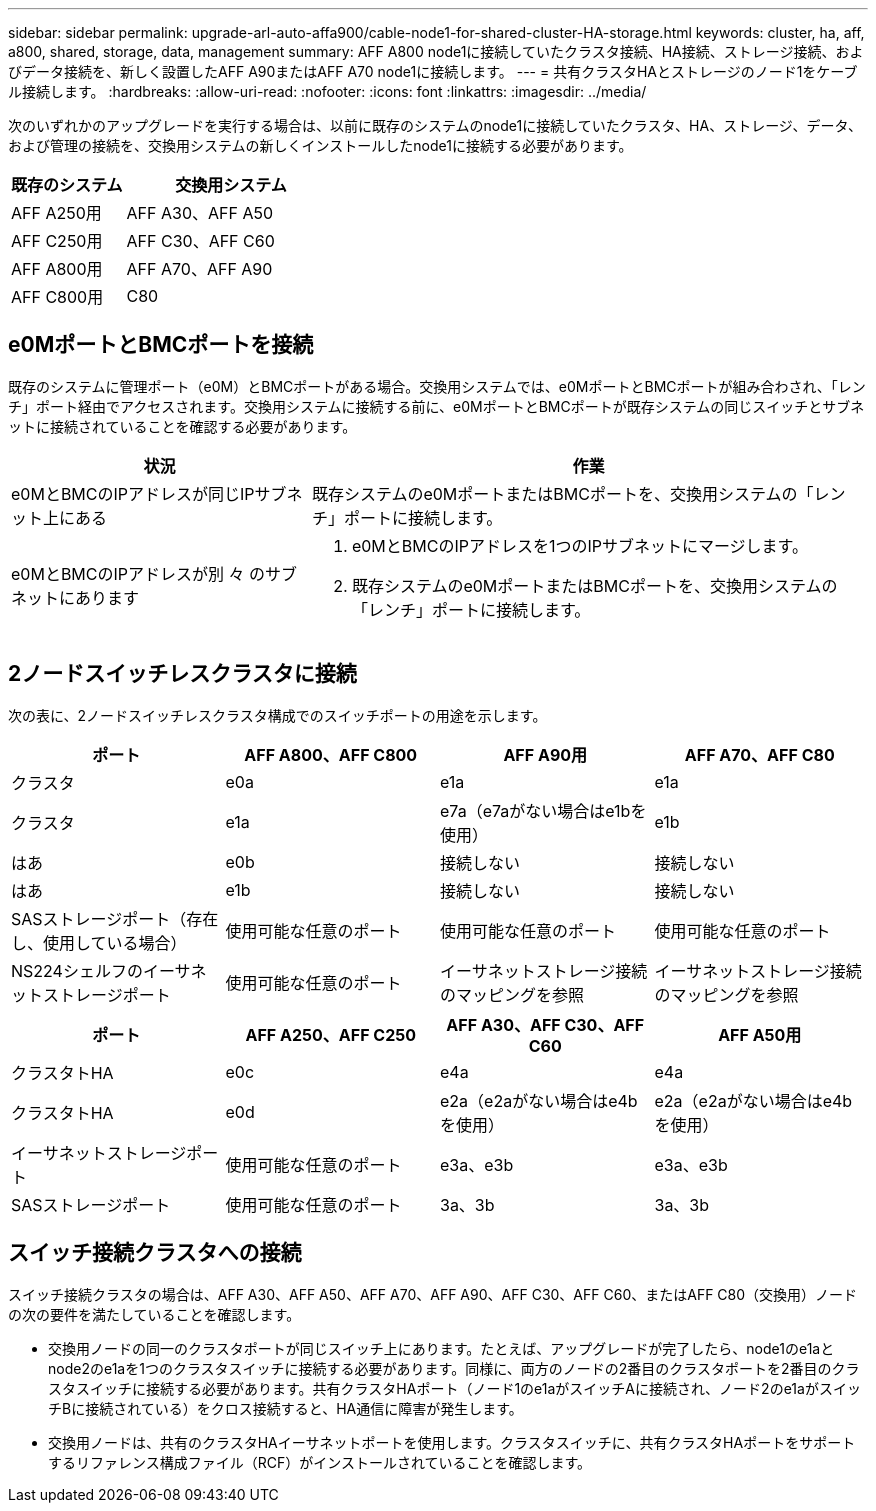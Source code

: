 ---
sidebar: sidebar 
permalink: upgrade-arl-auto-affa900/cable-node1-for-shared-cluster-HA-storage.html 
keywords: cluster, ha, aff, a800, shared, storage, data, management 
summary: AFF A800 node1に接続していたクラスタ接続、HA接続、ストレージ接続、およびデータ接続を、新しく設置したAFF A90またはAFF A70 node1に接続します。 
---
= 共有クラスタHAとストレージのノード1をケーブル接続します。
:hardbreaks:
:allow-uri-read: 
:nofooter: 
:icons: font
:linkattrs: 
:imagesdir: ../media/


[role="lead"]
次のいずれかのアップグレードを実行する場合は、以前に既存のシステムのnode1に接続していたクラスタ、HA、ストレージ、データ、および管理の接続を、交換用システムの新しくインストールしたnode1に接続する必要があります。

[cols="35,65"]
|===
| 既存のシステム | 交換用システム 


| AFF A250用 | AFF A30、AFF A50 


| AFF C250用 | AFF C30、AFF C60 


| AFF A800用 | AFF A70、AFF A90 


| AFF C800用 | C80 
|===


== e0MポートとBMCポートを接続

既存のシステムに管理ポート（e0M）とBMCポートがある場合。交換用システムでは、e0MポートとBMCポートが組み合わされ、「レンチ」ポート経由でアクセスされます。交換用システムに接続する前に、e0MポートとBMCポートが既存システムの同じスイッチとサブネットに接続されていることを確認する必要があります。

[cols="35,65"]
|===
| 状況 | 作業 


| e0MとBMCのIPアドレスが同じIPサブネット上にある | 既存システムのe0MポートまたはBMCポートを、交換用システムの「レンチ」ポートに接続します。 


| e0MとBMCのIPアドレスが別 々 のサブネットにあります  a| 
. e0MとBMCのIPアドレスを1つのIPサブネットにマージします。
. 既存システムのe0MポートまたはBMCポートを、交換用システムの「レンチ」ポートに接続します。


|===


== 2ノードスイッチレスクラスタに接続

次の表に、2ノードスイッチレスクラスタ構成でのスイッチポートの用途を示します。

|===
| ポート | AFF A800、AFF C800 | AFF A90用 | AFF A70、AFF C80 


| クラスタ | e0a | e1a | e1a 


| クラスタ | e1a | e7a（e7aがない場合はe1bを使用） | e1b 


| はあ | e0b | 接続しない | 接続しない 


| はあ | e1b | 接続しない | 接続しない 


| SASストレージポート（存在し、使用している場合） | 使用可能な任意のポート | 使用可能な任意のポート | 使用可能な任意のポート 


| NS224シェルフのイーサネットストレージポート | 使用可能な任意のポート | イーサネットストレージ接続のマッピングを参照 | イーサネットストレージ接続のマッピングを参照 
|===
|===
| ポート | AFF A250、AFF C250 | AFF A30、AFF C30、AFF C60 | AFF A50用 


| クラスタトHA | e0c | e4a | e4a 


| クラスタトHA | e0d | e2a（e2aがない場合はe4bを使用） | e2a（e2aがない場合はe4bを使用） 


| イーサネットストレージポート | 使用可能な任意のポート | e3a、e3b | e3a、e3b 


| SASストレージポート | 使用可能な任意のポート | 3a、3b | 3a、3b 
|===


== スイッチ接続クラスタへの接続

スイッチ接続クラスタの場合は、AFF A30、AFF A50、AFF A70、AFF A90、AFF C30、AFF C60、またはAFF C80（交換用）ノードの次の要件を満たしていることを確認します。

* 交換用ノードの同一のクラスタポートが同じスイッチ上にあります。たとえば、アップグレードが完了したら、node1のe1aとnode2のe1aを1つのクラスタスイッチに接続する必要があります。同様に、両方のノードの2番目のクラスタポートを2番目のクラスタスイッチに接続する必要があります。共有クラスタHAポート（ノード1のe1aがスイッチAに接続され、ノード2のe1aがスイッチBに接続されている）をクロス接続すると、HA通信に障害が発生します。
* 交換用ノードは、共有のクラスタHAイーサネットポートを使用します。クラスタスイッチに、共有クラスタHAポートをサポートするリファレンス構成ファイル（RCF）がインストールされていることを確認します。

